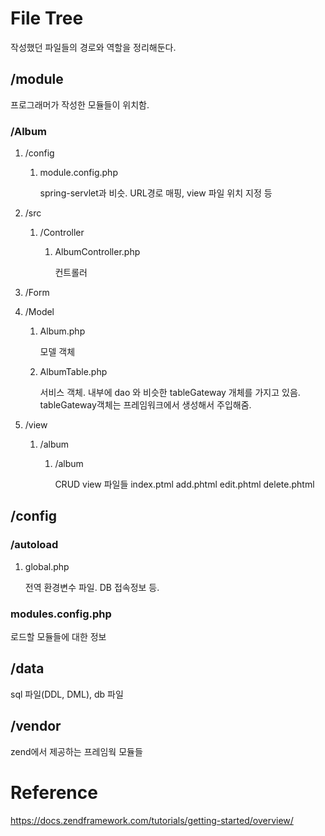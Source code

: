 






* File Tree
작성했던 파일들의 경로와 역할을 정리해둔다.
#+options: num:nil
** /module
프로그래머가 작성한 모듈들이 위치함. 
*** /Album
**** /config
***** module.config.php
spring-servlet과 비슷.
URL경로 매핑, view 파일 위치 지정 등
**** /src
***** /Controller
****** AlbumController.php
컨트롤러
**** /Form
**** /Model
****** Album.php
모델 객체
****** AlbumTable.php
서비스 객체. 내부에 dao 와 비슷한 tableGateway 개체를 가지고 있음. 
tableGateway객체는 프레임워크에서 생성해서 주입해줌. 
**** /view
***** /album
****** /album
CRUD view 파일들
index.ptml
add.phtml
edit.phtml
delete.phtml
** /config
*** /autoload
**** global.php
전역 환경변수 파일. DB 접속정보 등.
*** modules.config.php
로드할 모듈들에 대한 정보
** /data
sql 파일(DDL, DML), db 파일
** /vendor
zend에서 제공하는 프레임웍 모듈들


* Reference
https://docs.zendframework.com/tutorials/getting-started/overview/
